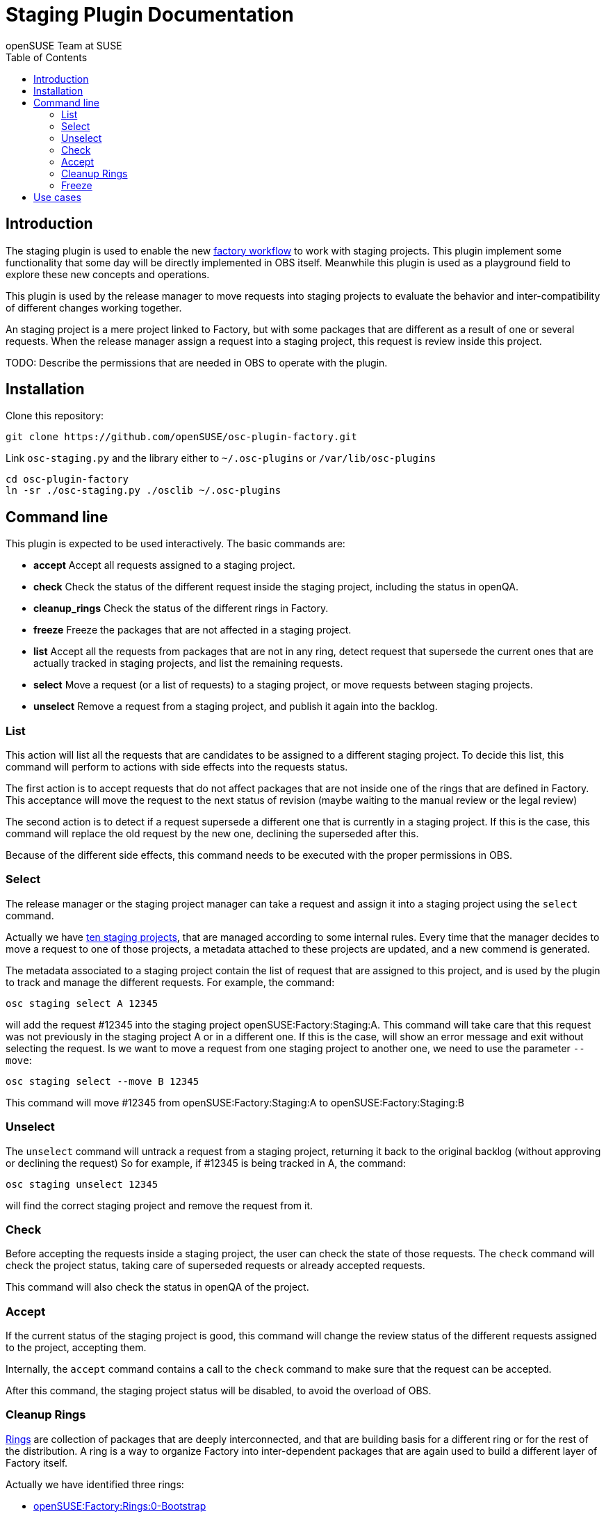 Staging Plugin Documentation
============================
:author: openSUSE Team at SUSE
:toc:


Introduction
------------
[id="intro"]

The staging plugin is used to enable the new
https://progress.opensuse.org/workflow/factory-proposal.html[factory
workflow] to work with staging projects.  This plugin implement some
functionality that some day will be directly implemented in OBS
itself.  Meanwhile this plugin is used as a playground field to
explore these new concepts and operations.

This plugin is used by the release manager to move requests into
staging projects to evaluate the behavior and inter-compatibility of
different changes working together.

An staging project is a mere project linked to Factory, but with some
packages that are different as a result of one or several requests.
When the release manager assign a request into a staging project, this
request is review inside this project.

TODO: Describe the permissions that are needed in OBS to operate with
the plugin.


Installation
------------
[id="install"]

Clone this repository:

--------------------------------------------------------------------------------
git clone https://github.com/openSUSE/osc-plugin-factory.git
--------------------------------------------------------------------------------

Link +osc-staging.py+ and the library either to +~/.osc-plugins+ or
+/var/lib/osc-plugins+

--------------------------------------------------------------------------------
cd osc-plugin-factory
ln -sr ./osc-staging.py ./osclib ~/.osc-plugins
--------------------------------------------------------------------------------


Command line
------------
[id="cli"]

This plugin is expected to be used interactively.  The basic commands
are:

* *accept* Accept all requests assigned to a staging project.

* *check* Check the status of the different request inside the staging
   project, including the status in openQA.

* *cleanup_rings* Check the status of the different rings in Factory.

* *freeze* Freeze the packages that are not affected in a staging project.

* *list* Accept all the requests from packages that are not in any
   ring, detect request that supersede the current ones that are
   actually tracked in staging projects, and list the remaining
   requests.

* *select* Move a request (or a list of requests) to a staging
   project, or move requests between staging projects.

* *unselect* Remove a request from a staging project, and publish it
   again into the backlog.


List
~~~~

This action will list all the requests that are candidates to be
assigned to a different staging project.  To decide this list, this
command will perform to actions with side effects into the requests
status.

The first action is to accept requests that do not affect packages
that are not inside one of the rings that are defined in Factory.
This acceptance will move the request to the next status of revision
(maybe waiting to the manual review or the legal review)

The second action is to detect if a request supersede a different one
that is currently in a staging project.  If this is the case, this
command will replace the old request by the new one, declining the
superseded after this.

Because of the different side effects, this command needs to be
executed with the proper permissions in OBS.


Select
~~~~~~

The release manager or the staging project manager can take a request
and assign it into a staging project using the +select+ command.

Actually we have
https://build.opensuse.org/project/subprojects/openSUSE:Factory:Staging[ten
staging projects], that are managed according to some internal rules.
Every time that the manager decides to move a request to one of those
projects, a metadata attached to these projects are updated, and a new
commend is generated.

The metadata associated to a staging project contain the list of
request that are assigned to this project, and is used by the plugin
to track and manage the different requests.  For example, the command:

--------------------------------------------------------------------------------
osc staging select A 12345
--------------------------------------------------------------------------------

will add the request #12345 into the staging project
openSUSE:Factory:Staging:A.  This command will take care that this
request was not previously in the staging project A or in a different
one.  If this is the case, will show an error message and exit without
selecting the request.  Is we want to move a request from one staging
project to another one, we need to use the parameter +--move+:

--------------------------------------------------------------------------------
osc staging select --move B 12345
--------------------------------------------------------------------------------

This command will move #12345 from openSUSE:Factory:Staging:A to
openSUSE:Factory:Staging:B


Unselect
~~~~~~~~

The +unselect+ command will untrack a request from a staging project,
returning it back to the original backlog (without approving or
declining the request) So for example, if #12345 is being tracked in
A, the command:

--------------------------------------------------------------------------------
osc staging unselect 12345
--------------------------------------------------------------------------------

will find the correct staging project and remove the request from it.


Check
~~~~~

Before accepting the requests inside a staging project, the user can
check the state of those requests.  The +check+ command will check the
project status, taking care of superseded requests or already accepted
requests.

This command will also check the status in openQA of the project.


Accept
~~~~~~

If the current status of the staging project is good, this command
will change the review status of the different requests assigned to
the project, accepting them.

Internally, the +accept+ command contains a call to the +check+
command to make sure that the request can be accepted.

After this command, the staging project status will be disabled, to
avoid the overload of OBS.


Cleanup Rings
~~~~~~~~~~~~~

https://build.opensuse.org/project/subprojects/openSUSE:Factory:Rings[Rings]
are collection of packages that are deeply interconnected, and that
are building basis for a different ring or for the rest of the
distribution.  A ring is a way to organize Factory into
inter-dependent packages that are again used to build a different
layer of Factory itself.

Actually we have identified three rings:

* https://build.opensuse.org/project/show/openSUSE:Factory:Rings:0-Bootstrap[openSUSE:Factory:Rings:0-Bootstrap]
* https://build.opensuse.org/project/show/openSUSE:Factory:Rings:1-MinimalX[openSUSE:Factory:Rings:1-MinimalX]
* https://build.opensuse.org/project/show/openSUSE:Factory:Rings:2-TestDVD[openSUSE:Factory:Rings:2-TestDVD]

And you can find a better description in the
https://www.youtube.com/watch?v=K-wTVGqKFR8[talk conference]
celebrated in 2014 in Dubrovnik, Croatia.

This command is used to check the current status of the rings and to
find undesirable dependencies of the packages that conform the rings.


Freeze
~~~~~~

Factory is always a moving target, even with the staging projects.  If
we want to check the status of the request assigned to a staging
project, sometimes is desirable to have a frozen status of the source
packages that are part of Factory but not of the staging project.

This command is used to build frozenlink-kind-of links for a staging
project.


Use cases
---------
[id="usecases"]

XXX TODO